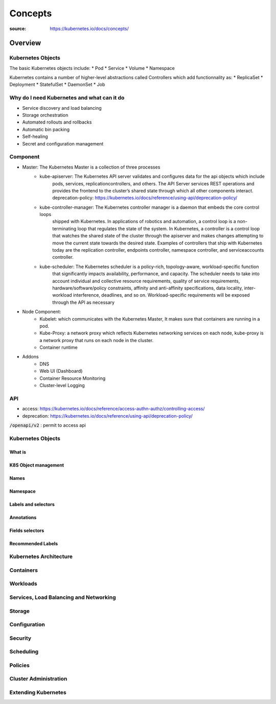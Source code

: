 ********
Concepts
********

:source: https://kubernetes.io/docs/concepts/

Overview
########

Kubernetes Objects
*******************

The basic Kubernetes objects include:
* Pod
* Service
* Volume
* Namespace

Kubernetes contains a number of higher-level abstractions called Controllers which add functionnality as:
* ReplicaSet
* Deployment
* StatefulSet
* DaemonSet
* Job

Why do I need Kubernetes and what can it do
********************************************

* Service discovery and load balancing
* Storage orchestration
* Automated rollouts and rollbacks
* Automatic bin packing
* Self-healing
* Secret and configuration management

Component
*********

* Master: The Kubernetes Master is a collection of three processes
    * kube-apiserver: The Kubernetes API server validates and configures data for the api objects which include 
        pods, services, replicationcontrollers, and others. The API Server services REST operations and provides 
        the frontend to the cluster’s shared state through which all other components interact.
        deprecation-policy: https://kubernetes.io/docs/reference/using-api/deprecation-policy/
    * kube-controller-manager: The Kubernetes controller manager is a daemon that embeds the core control loops 
        shipped with Kubernetes. In applications of robotics and automation, a control loop is a non-terminating
        loop that regulates the state of the system. In Kubernetes, a controller is a control loop that watches 
        the shared state of the cluster through the apiserver and makes changes attempting to move the current 
        state towards the desired state. Examples of controllers that ship with Kubernetes today are the 
        replication controller, endpoints controller, namespace controller, and serviceaccounts controller.
    * kube-scheduler: The Kubernetes scheduler is a policy-rich, topology-aware, workload-specific function 
        that significantly impacts availability, performance, and capacity. The scheduler needs to take into 
        account individual and collective resource requirements, quality of service requirements, 
        hardware/software/policy constraints, affinity and anti-affinity specifications, data locality, 
        inter-workload interference, deadlines, and so on. Workload-specific requirements will be exposed 
        through the API as necessary
* Node Component:
    * Kubelet: which communicates with the Kubernetes Master, It makes sure that containers are running in a pod.
    * Kube-Proxy: a network proxy which reflects Kubernetes networking services on each node, kube-proxy is a network proxy that runs on each node in the cluster.
    * Container runtime
* Addons
    * DNS
    * Web UI (Dashboard)
    * Container Resource Monitoring
    * Cluster-level Logging

API
***

* access: https://kubernetes.io/docs/reference/access-authn-authz/controlling-access/
* deprecation: https://kubernetes.io/docs/reference/using-api/deprecation-policy/

:code:`/openapi/v2` : permit to access api

Kubernetes Objects
******************

What is
=======

K8S Object management
=====================

Names
=====

Namespace
=========

Labels and selectors
====================

Annotations
===========

Fields selectors
================

Recommended Labels
==================

Kubernetes Architecture
***********************

Containers
**********

Workloads
*********

Services, Load Balancing and Networking
***************************************

Storage
*******

Configuration
*************

Security
********

Scheduling
**********

Policies
********

Cluster Administration
**********************

Extending Kubernetes
********************